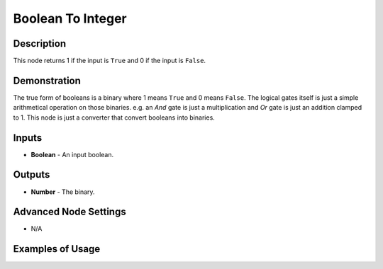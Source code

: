 Boolean To Integer
==================

Description
-----------
This node returns 1 if the input is ``True`` and 0 if the input is ``False``.

.. image:: images/boolean_to_integer_node.png
   :width: 160pt

Demonstration
-------------

The true form of booleans is a binary where 1 means ``True`` and 0 means ``False``.
The logical gates itself is just a simple arithmetical operation on those binaries.
e.g. an *And* gate is just a multiplication and *Or* gate is just an addition clamped to 1.
This node is just a converter that convert booleans into binaries.

Inputs
------

- **Boolean** - An input boolean.

Outputs
-------

- **Number** - The binary.

Advanced Node Settings
----------------------

- N/A

Examples of Usage
-----------------

.. image:: gifs/boolean_to_integer_node_example.gif
